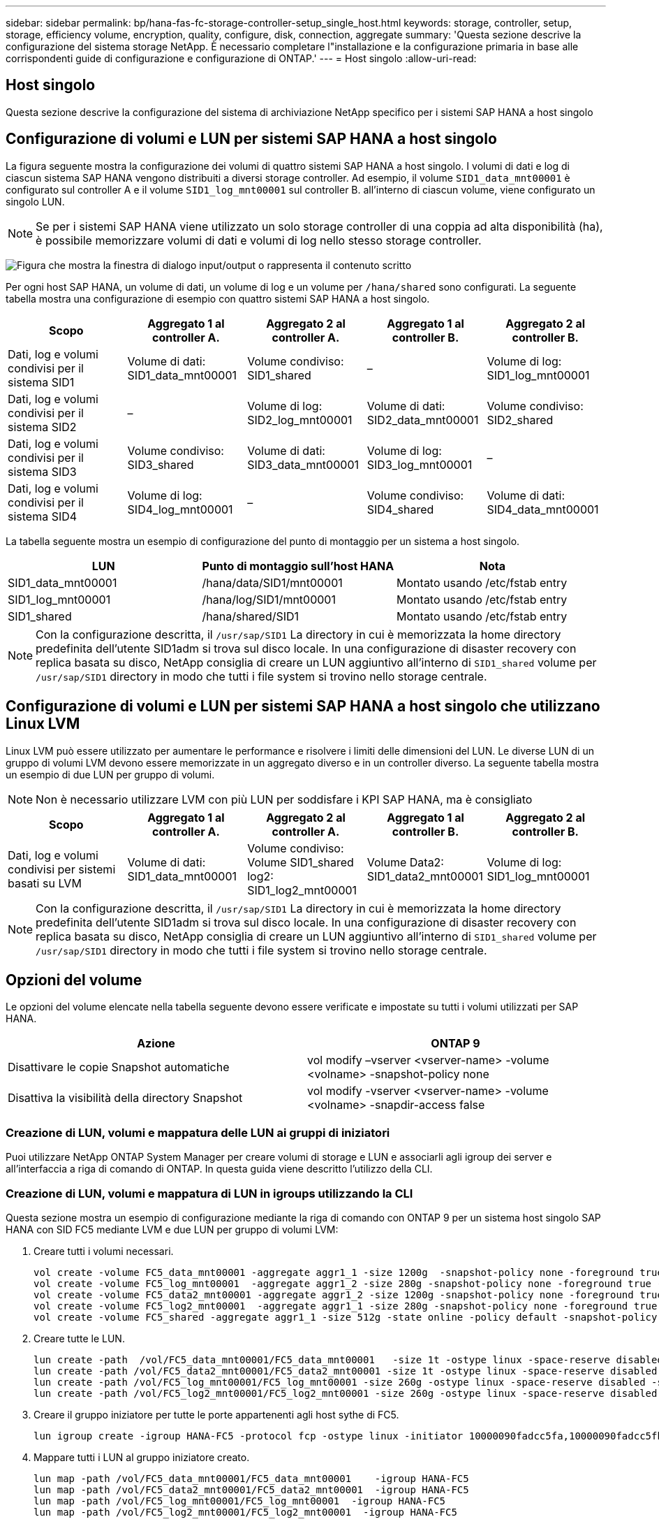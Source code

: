 ---
sidebar: sidebar 
permalink: bp/hana-fas-fc-storage-controller-setup_single_host.html 
keywords: storage, controller, setup, storage, efficiency volume, encryption, quality, configure, disk, connection, aggregate 
summary: 'Questa sezione descrive la configurazione del sistema storage NetApp. È necessario completare l"installazione e la configurazione primaria in base alle corrispondenti guide di configurazione e configurazione di ONTAP.' 
---
= Host singolo
:allow-uri-read: 




== Host singolo

[role="lead"]
Questa sezione descrive la configurazione del sistema di archiviazione NetApp specifico per i sistemi SAP HANA a host singolo



== Configurazione di volumi e LUN per sistemi SAP HANA a host singolo

La figura seguente mostra la configurazione dei volumi di quattro sistemi SAP HANA a host singolo. I volumi di dati e log di ciascun sistema SAP HANA vengono distribuiti a diversi storage controller. Ad esempio, il volume `SID1_data_mnt00001` è configurato sul controller A e il volume `SID1_log_mnt00001` sul controller B. all'interno di ciascun volume, viene configurato un singolo LUN.


NOTE: Se per i sistemi SAP HANA viene utilizzato un solo storage controller di una coppia ad alta disponibilità (ha), è possibile memorizzare volumi di dati e volumi di log nello stesso storage controller.

image:saphana_fas_fc_image18.png["Figura che mostra la finestra di dialogo input/output o rappresenta il contenuto scritto"]

Per ogni host SAP HANA, un volume di dati, un volume di log e un volume per `/hana/shared` sono configurati. La seguente tabella mostra una configurazione di esempio con quattro sistemi SAP HANA a host singolo.

|===
| Scopo | Aggregato 1 al controller A. | Aggregato 2 al controller A. | Aggregato 1 al controller B. | Aggregato 2 al controller B. 


| Dati, log e volumi condivisi per il sistema SID1 | Volume di dati: SID1_data_mnt00001 | Volume condiviso: SID1_shared | – | Volume di log: SID1_log_mnt00001 


| Dati, log e volumi condivisi per il sistema SID2 | – | Volume di log: SID2_log_mnt00001 | Volume di dati: SID2_data_mnt00001 | Volume condiviso: SID2_shared 


| Dati, log e volumi condivisi per il sistema SID3 | Volume condiviso: SID3_shared | Volume di dati: SID3_data_mnt00001 | Volume di log: SID3_log_mnt00001 | – 


| Dati, log e volumi condivisi per il sistema SID4 | Volume di log: SID4_log_mnt00001 | – | Volume condiviso: SID4_shared | Volume di dati: SID4_data_mnt00001 
|===
La tabella seguente mostra un esempio di configurazione del punto di montaggio per un sistema a host singolo.

|===
| LUN | Punto di montaggio sull'host HANA | Nota 


| SID1_data_mnt00001 | /hana/data/SID1/mnt00001 | Montato usando /etc/fstab entry 


| SID1_log_mnt00001 | /hana/log/SID1/mnt00001 | Montato usando /etc/fstab entry 


| SID1_shared | /hana/shared/SID1 | Montato usando /etc/fstab entry 
|===

NOTE: Con la configurazione descritta, il `/usr/sap/SID1` La directory in cui è memorizzata la home directory predefinita dell'utente SID1adm si trova sul disco locale. In una configurazione di disaster recovery con replica basata su disco, NetApp consiglia di creare un LUN aggiuntivo all'interno di `SID1_shared` volume per `/usr/sap/SID1` directory in modo che tutti i file system si trovino nello storage centrale.



== Configurazione di volumi e LUN per sistemi SAP HANA a host singolo che utilizzano Linux LVM

Linux LVM può essere utilizzato per aumentare le performance e risolvere i limiti delle dimensioni del LUN. Le diverse LUN di un gruppo di volumi LVM devono essere memorizzate in un aggregato diverso e in un controller diverso. La seguente tabella mostra un esempio di due LUN per gruppo di volumi.


NOTE: Non è necessario utilizzare LVM con più LUN per soddisfare i KPI SAP HANA, ma è consigliato

|===
| Scopo | Aggregato 1 al controller A. | Aggregato 2 al controller A. | Aggregato 1 al controller B. | Aggregato 2 al controller B. 


| Dati, log e volumi condivisi per sistemi basati su LVM | Volume di dati: SID1_data_mnt00001 | Volume condiviso: Volume SID1_shared log2: SID1_log2_mnt00001 | Volume Data2: SID1_data2_mnt00001 | Volume di log: SID1_log_mnt00001 
|===

NOTE: Con la configurazione descritta, il `/usr/sap/SID1` La directory in cui è memorizzata la home directory predefinita dell'utente SID1adm si trova sul disco locale. In una configurazione di disaster recovery con replica basata su disco, NetApp consiglia di creare un LUN aggiuntivo all'interno di `SID1_shared` volume per `/usr/sap/SID1` directory in modo che tutti i file system si trovino nello storage centrale.



== Opzioni del volume

Le opzioni del volume elencate nella tabella seguente devono essere verificate e impostate su tutti i volumi utilizzati per SAP HANA.

|===
| Azione | ONTAP 9 


| Disattivare le copie Snapshot automatiche | vol modify –vserver <vserver-name> -volume <volname> -snapshot-policy none 


| Disattiva la visibilità della directory Snapshot | vol modify -vserver <vserver-name> -volume <volname> -snapdir-access false 
|===


=== Creazione di LUN, volumi e mappatura delle LUN ai gruppi di iniziatori

Puoi utilizzare NetApp ONTAP System Manager per creare volumi di storage e LUN e associarli agli igroup dei server e all'interfaccia a riga di comando di ONTAP. In questa guida viene descritto l'utilizzo della CLI.



=== Creazione di LUN, volumi e mappatura di LUN in igroups utilizzando la CLI

Questa sezione mostra un esempio di configurazione mediante la riga di comando con ONTAP 9 per un sistema host singolo SAP HANA con SID FC5 mediante LVM e due LUN per gruppo di volumi LVM:

. Creare tutti i volumi necessari.
+
....
vol create -volume FC5_data_mnt00001 -aggregate aggr1_1 -size 1200g  -snapshot-policy none -foreground true -encrypt false  -space-guarantee none
vol create -volume FC5_log_mnt00001  -aggregate aggr1_2 -size 280g -snapshot-policy none -foreground true -encrypt false -space-guarantee none
vol create -volume FC5_data2_mnt00001 -aggregate aggr1_2 -size 1200g -snapshot-policy none -foreground true -encrypt false -space-guarantee none
vol create -volume FC5_log2_mnt00001  -aggregate aggr1_1 -size 280g -snapshot-policy none -foreground true -encrypt false  -space-guarantee none
vol create -volume FC5_shared -aggregate aggr1_1 -size 512g -state online -policy default -snapshot-policy none -junction-path /FC5_shared -encrypt false  -space-guarantee none
....
. Creare tutte le LUN.
+
....
lun create -path  /vol/FC5_data_mnt00001/FC5_data_mnt00001   -size 1t -ostype linux -space-reserve disabled -space-allocation disabled -class regular
lun create -path /vol/FC5_data2_mnt00001/FC5_data2_mnt00001 -size 1t -ostype linux -space-reserve disabled -space-allocation disabled -class regular
lun create -path /vol/FC5_log_mnt00001/FC5_log_mnt00001 -size 260g -ostype linux -space-reserve disabled -space-allocation disabled -class regular
lun create -path /vol/FC5_log2_mnt00001/FC5_log2_mnt00001 -size 260g -ostype linux -space-reserve disabled -space-allocation disabled -class regular
....
. Creare il gruppo iniziatore per tutte le porte appartenenti agli host sythe di FC5.
+
....
lun igroup create -igroup HANA-FC5 -protocol fcp -ostype linux -initiator 10000090fadcc5fa,10000090fadcc5fb -vserver hana
....
. Mappare tutti i LUN al gruppo iniziatore creato.
+
....
lun map -path /vol/FC5_data_mnt00001/FC5_data_mnt00001    -igroup HANA-FC5
lun map -path /vol/FC5_data2_mnt00001/FC5_data2_mnt00001  -igroup HANA-FC5
lun map -path /vol/FC5_log_mnt00001/FC5_log_mnt00001  -igroup HANA-FC5
lun map -path /vol/FC5_log2_mnt00001/FC5_log2_mnt00001  -igroup HANA-FC5
....


